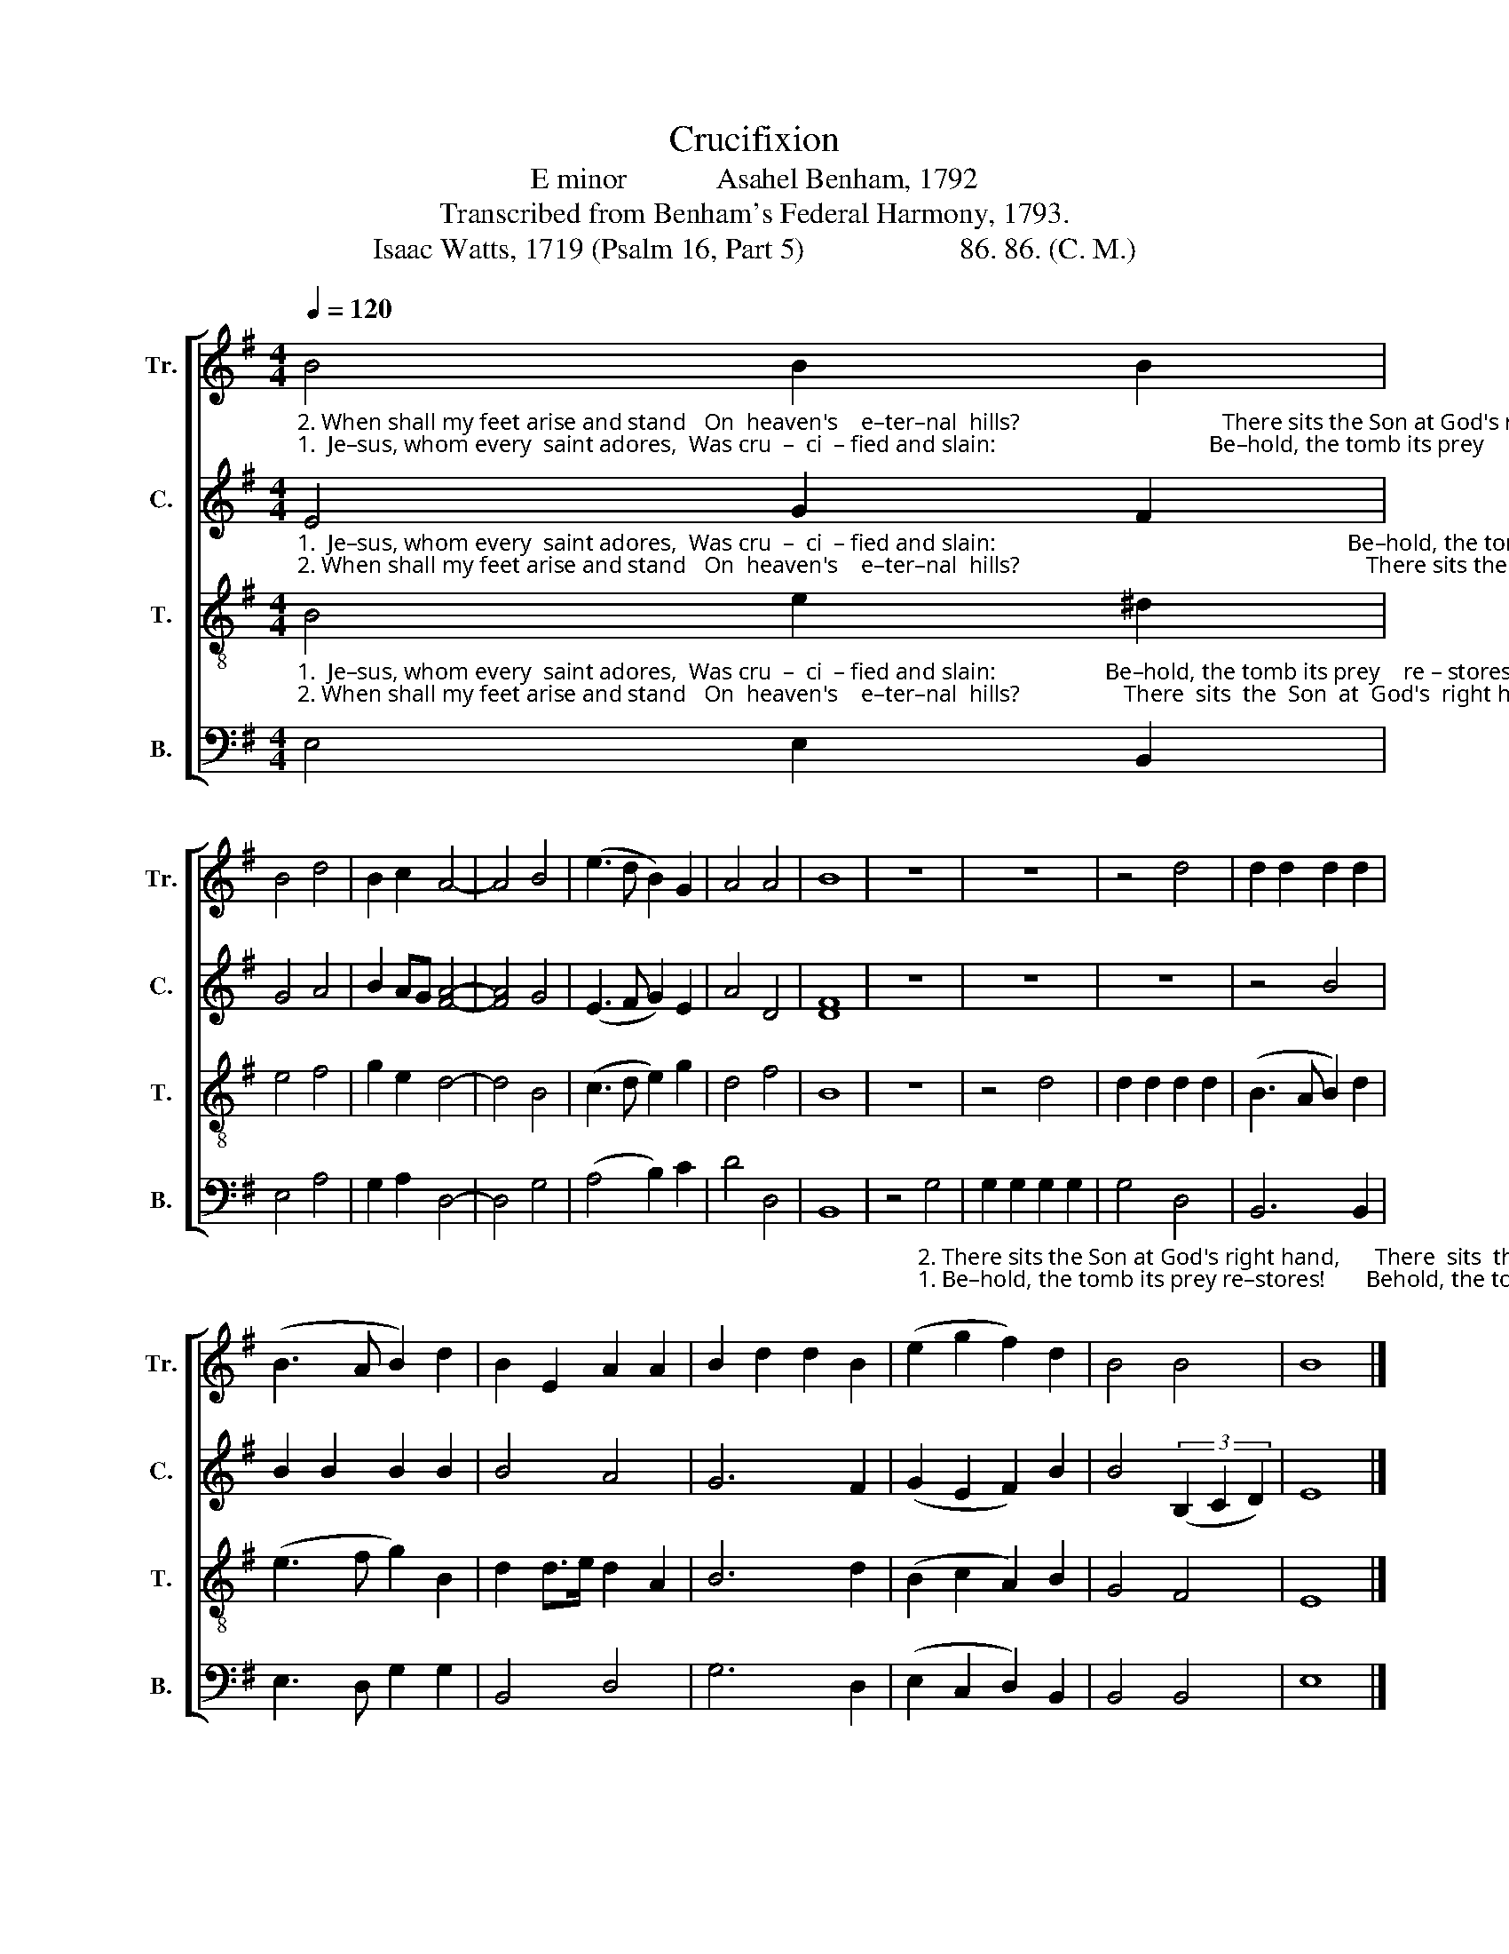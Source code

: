 X:1
T:Crucifixion
T:E minor            Asahel Benham, 1792
T:Transcribed from Benham's Federal Harmony, 1793.
T:Isaac Watts, 1719 (Psalm 16, Part 5)                     86. 86. (C. M.)
%%score [ 1 2 3 4 ]
L:1/8
Q:1/4=120
M:4/4
K:G
V:1 treble nm="Tr." snm="Tr."
V:2 treble nm="C." snm="C."
V:3 treble-8 nm="T." snm="T."
V:4 bass nm="B." snm="B."
V:1
"_2. When shall my feet arise and stand   On  heaven's    e–ter–nal  hills?                                   There sits the Son at God's right hand, And there the Father smiles, And  there  the  Father smiles.""_1.  Je–sus, whom every  saint adores,  Was cru  –  ci  – fied and slain:                                     Be–hold, the tomb its prey      restores! Behold, he lives again, Be–hold,   he  lives    a   –   gain!" B4 B2 B2 | %1
 B4 d4 | B2 c2 A4- | A4 B4 | (e3 d B2) G2 | A4 A4 | B8 | z8 | z8 | z4 d4 | d2 d2 d2 d2 | %11
 (B3 A B2) d2 | B2 E2 A2 A2 | B2 d2 d2 B2 | (e2 g2 f2) d2 | B4 B4 | B8 |] %17
V:2
"_1.  Je–sus, whom every  saint adores,  Was cru  –  ci  – fied and slain:                                                             Be–hold, the tomb its prey       re –  stores!     Be – hold,   he  lives    a   –   gain!""_2. When shall my feet arise and stand   On  heaven's    e–ter–nal  hills?                                                            There sits the Son at God's       right   hand,     And  there  the  Fa  –  ther  smiles." E4 G2 F2 | %1
 G4 A4 | B2 AG [FA]4- | [FA]4 G4 | (E3 F G2) E2 | A4 D4 | [DF]8 | z8 | z8 | z8 | z4 B4 | %11
 B2 B2 B2 B2 | B4 A4 | G6 F2 | (G2 E2 F2) B2 | B4 (3(B,2 C2 D2) | E8 |] %17
V:3
"_1.  Je–sus, whom every  saint adores,  Was cru  –  ci  – fied and slain:                   Be–hold, the tomb its prey    re – stores!      Behold,  he  lives  again,      Be – hold,     he   lives  a   –  gain!""_2. When shall my feet arise and stand   On  heaven's    e–ter–nal  hills?                  There  sits  the  Son  at  God's  right hand,  And there the Father smiles,  And  there    the   Fa – ther  smiles." B4 e2 ^d2 | %1
 e4 f4 | g2 e2 d4- | d4 B4 | (c3 d e2) g2 | d4 f4 | B8 | z8 | z4 d4 | d2 d2 d2 d2 | (B3 A B2) d2 | %11
 (e3 f g2) B2 | d2 d>e d2 A2 | B6 d2 | (B2 c2 A2) B2 | G4 F4 | E8 |] %17
V:4
 E,4 E,2 B,,2 | E,4 A,4 | G,2 A,2 D,4- | D,4 G,4 | (A,4 B,2) C2 | D4 D,4 | B,,8 | %7
 z4"_2. There sits the Son at God's right hand,      There  sits  the  Son at God's right hand,     And  there   the  Fa –  ther  smiles.""_1. Be–hold, the tomb its prey re–stores!       Behold, the tomb its prey   re  – stores!      Be – hold,    he  lives  a   –   gain!" G,4 | %8
 G,2 G,2 G,2 G,2 | G,4 D,4 | B,,6 B,,2 | E,3 D, G,2 G,2 | B,,4 D,4 | G,6 D,2 | (E,2 C,2 D,2) B,,2 | %15
 B,,4 B,,4 | E,8 |] %17

